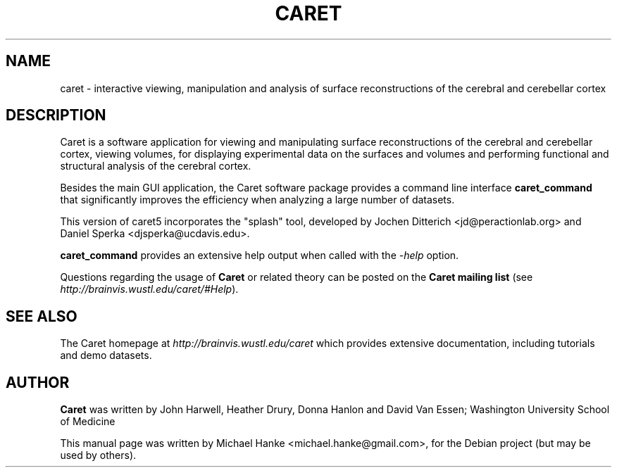 .TH "CARET" "1" "December 2007" "Michael Hanke" ""
.SH "NAME"
caret \- interactive viewing, manipulation and analysis of surface
reconstructions of the cerebral and cerebellar cortex
.SH "DESCRIPTION"
Caret is a software application for viewing and manipulating surface
reconstructions of the cerebral and cerebellar cortex, viewing volumes, for
displaying experimental data on the surfaces and volumes and performing
functional and structural analysis of the cerebral cortex.
.PP
Besides the main GUI application, the Caret software package provides a
command line interface \fBcaret_command\fR that significantly improves
the efficiency when analyzing a large number of datasets.

.PP
This version of caret5 incorporates the "splash" tool, developed by 
Jochen Ditterich <jd@peractionlab.org> and Daniel Sperka <djsperka@ucdavis.edu>. 
.PP
\fBcaret_command\fR provides an extensive help output when called with
the \fI-help\fR option.
.PP
Questions regarding the usage of \fBCaret\fR or related theory can be posted on the 
\fBCaret mailing list\fR (see \fIhttp://brainvis.wustl.edu/caret/#Help\fR).

.SH "SEE ALSO"
The Caret homepage at
.I http://brainvis.wustl.edu/caret
which provides extensive documentation, including tutorials and demo datasets.
.SH "AUTHOR"
\fBCaret\fR was written by John Harwell, Heather Drury, Donna Hanlon and David Van Essen;
Washington University School of Medicine
.PP 
This manual page was written by Michael Hanke <michael.hanke@gmail.com>,
for the Debian project (but may be used by others).
